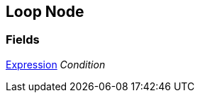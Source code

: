 [#manual/loop-node]

## Loop Node

### Fields

<<manual/expression.html,Expression>> _Condition_::

ifdef::backend-multipage_html5[]
link:reference/loop-node.html[Reference]
endif::[]